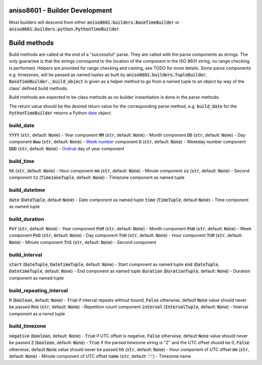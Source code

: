 aniso8601 - Builder Development
===============================

Most builders will descend from either :code:`aniso8601.builders.BaseTimeBuilder` or :code:`aniso8601.builders.python.PythonTimeBuilder`.

Build methods
=============

Build methods are called at the end of a "successful" parse. They are called with the parse components as strings. The only guarantee is that the strings correspond to the location of the component in the ISO 8601 string, no range checking is performed. Helpers are provided for range checking and casting, see TODO for more details. Some parse components e.g. timezones, will be passed as named tuples as built by :code:`aniso8601.builders.TupleBuilder`, :code:`BaseTimeBuilder._build_object` is given as a helper method to go from a named tuple to an object by way of the class' defined build methods.

Build methods are expected to be class methods as no builder instantiation is done in the parse methods.

The return value should be the desired return value for the corresponding parse method, e.g. :code:`build_date` for the :code:`PythonTimeBuilder` returns a Python `date <https://docs.python.org/3/library/datetime.html#datetime.date>`_ object.

build_date
----------

:code:`YYYY` (:code:`str`, default: :code:`None`) - Year component
:code:`MM` (:code:`str`, default: :code:`None`) - Month component
:code:`DD` (:code:`str`, default: :code:`None`) - Day component
:code:`Www` (:code:`str`, default: :code:`None`) - `Week number <https://en.wikipedia.org/wiki/ISO_week_date>`_ component
:code:`D` (:code:`str`, default: :code:`None`) - Weekday number component
:code:`DDD` (:code:`str`, default: :code:`None`) - `Ordinal <https://en.wikipedia.org/wiki/Ordinal_date>`_ day of year component

build_time
----------

:code:`hh` (:code:`str`, default: :code:`None`) - Hour component
:code:`mm` (:code:`str`, default: :code:`None`) - Minute component
:code:`ss` (:code:`str`, default: :code:`None`) - Second component
:code:`tz` (:code:`TimezoneTuple`, default: :code:`None`) - Timezone component as named tuple

build_datetime
--------------

:code:`date` (:code:`DateTuple`, default :code:`None`) - Date component as named tuple
:code:`time` (:code:`TimeTuple`, default :code:`None`) - Time component as named tuple

build_duration
--------------

:code:`PnY` (:code:`str`, default: :code:`None`) - Year component
:code:`PnM` (:code:`str`, default: :code:`None`) - Month component
:code:`PnW` (:code:`str`, default: :code:`None`) - Week component
:code:`PnD` (:code:`str`, default: :code:`None`) - Day component
:code:`TnH` (:code:`str`, default: :code:`None`) - Hour component
:code:`TnM` (:code:`str`, default: :code:`None`) - Minute component
:code:`TnS` (:code:`str`, default: :code:`None`) - Second component

build_interval
--------------

:code:`start` (:code:`DateTuple`, :code:`DatetimeTuple`, default: :code:`None`) - Start component as named tuple
:code:`end` (:code:`DateTuple`, :code:`DatetimeTuple`, default: :code:`None`) - End component as named tuple
:code:`duration` (:code:`DurationTuple`, default: :code:`None`) - Duration component as named tuple

build_repeating_interval
------------------------

:code:`R` (:code:`boolean`, default: :code:`None`) - :code:`True` if interval repeats without bound, :code:`False` otherwise, default :code:`None` value should never be passed
:code:`Rnn` (:code:`str`, default: :code:`None`) - Repetition count component
:code:`interval` (:code:`IntervalTuple`, default: :code:`None`) - Interval component as a nemd tuple

build_timezone
--------------

:code:`negative` (:code:`boolean`, default: :code:`None`) - :code:`True` if UTC offset is negative, :code:`False` otherwise, default :code:`None` value should never be passed
:code:`Z` (:code:`boolean`, default: :code:`None`) - :code:`True` if the parsed timezone string is "Z" and the UTC offset should be 0, :code:`False` otherwise, default :code:`None` value should never be passed
:code:`hh` (:code:`str`, default: :code:`None`) - Hour component of UTC offset
:code:`mm` (:code:`str`, default: :code:`None`) - Minute component of UTC offset
:code:`name` (:code:`str`, default: :code:`''`) - Timezone name
